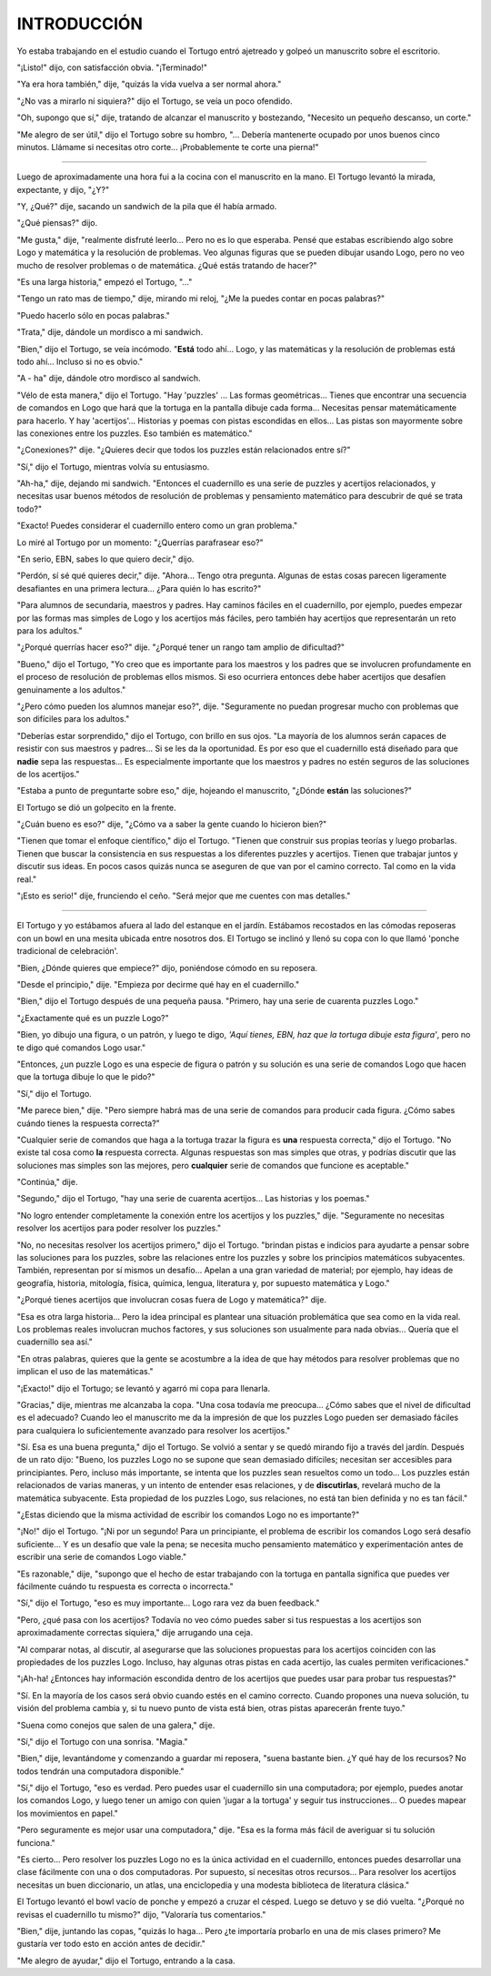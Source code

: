 INTRODUCCIÓN
============

Yo estaba trabajando en el estudio cuando el Tortugo entró ajetreado y golpeó un manuscrito sobre el escritorio.

"¡Listo!" dijo, con satisfacción obvia. "¡Terminado!"

"Ya era hora también," dije, "quizás la vida vuelva a ser normal ahora."

"¿No vas a mirarlo ni siquiera?" dijo el Tortugo, se veía un poco ofendido.

"Oh, supongo que sí," dije, tratando de alcanzar el manuscrito y bostezando, "Necesito un pequeño descanso, un corte."

"Me alegro de ser útil," dijo el Tortugo sobre su hombro, "... Debería mantenerte ocupado por unos buenos cinco minutos. Llámame si necesitas otro corte... ¡Probablemente te corte una pierna!"

+++++++

Luego de aproximadamente una hora fui a la cocina con el manuscrito en la mano. El Tortugo levantó la mirada, expectante, y dijo, "¿Y?"

"Y, ¿Qué?" dije, sacando un sandwich de la pila que él había armado.

"¿Qué piensas?" dijo.

"Me gusta," dije, "realmente disfruté leerlo... Pero no es lo que esperaba. Pensé que estabas escribiendo algo sobre Logo y matemática y la resolución de problemas. Veo algunas figuras que se pueden dibujar usando Logo, pero no veo mucho de resolver problemas o de matemática. ¿Qué estás tratando de hacer?"

"Es una larga historia," empezó el Tortugo, "..."

"Tengo un rato mas de tiempo," dije, mirando mi reloj, "¿Me la puedes contar en pocas palabras?"

"Puedo hacerlo sólo en pocas palabras."

"Trata," dije, dándole un mordisco a mi sandwich.

"Bien," dijo el Tortugo, se veía incómodo. "**Está** todo ahí... Logo, y las matemáticas y la resolución de problemas está todo ahí... Incluso si no es obvio."

"A - ha" dije, dándole otro mordisco al sandwich.

"Vélo de esta manera," dijo el Tortugo. "Hay 'puzzles' ... Las formas geométricas... Tienes que encontrar una secuencia de comandos en Logo que hará que la tortuga en la pantalla dibuje cada forma... Necesitas pensar matemáticamente para hacerlo. Y hay 'acertijos'... Historias y poemas con pistas escondidas en ellos... Las pistas son mayormente sobre las conexiones entre los puzzles. Eso también es matemático."

"¿Conexiones?" dije. "¿Quieres decir que todos los puzzles están relacionados entre sí?"

"Sí," dijo el Tortugo, mientras volvía su entusiasmo.

"Ah-ha," dije, dejando mi sandwich. "Entonces el cuadernillo es una serie de puzzles y acertijos relacionados, y necesitas usar buenos métodos de resolución de problemas y pensamiento matemático para descubrir de qué se trata todo?"

"Exacto! Puedes considerar el cuadernillo entero como un gran problema."

Lo miré al Tortugo por un momento: "¿Querrías parafrasear eso?"

"En serio, EBN, sabes lo que quiero decir," dijo.

"Perdón, sí sé qué quieres decir," dije. "Ahora... Tengo otra pregunta. Algunas de estas cosas parecen ligeramente desafiantes en una primera lectura... ¿Para quién lo has escrito?"

"Para alumnos de secundaria, maestros y padres. Hay caminos fáciles en el cuadernillo, por ejemplo, puedes empezar por las formas mas simples de Logo y los acertijos más fáciles, pero también hay acertijos que representarán un reto para los adultos."

"¿Porqué querrías hacer eso?" dije. "¿Porqué tener un rango tam amplio de dificultad?"

"Bueno," dijo el Tortugo, "Yo creo que es importante para los maestros y los padres que se involucren profundamente en el proceso de resolución de problemas ellos mismos. Si eso ocurriera entonces debe haber acertijos que desafíen genuinamente a los adultos."

"¿Pero cómo pueden los alumnos manejar eso?", dije. "Seguramente no puedan progresar mucho con problemas que son difíciles para los adultos."

"Deberías estar sorprendido," dijo el Tortugo, con brillo en sus ojos. "La mayoría de los alumnos serán capaces de resistir con sus maestros y padres... Si se les da la oportunidad. Es por eso que el cuadernillo está diseñado para que **nadie** sepa las respuestas... Es especialmente importante que los maestros y padres no estén seguros de las soluciones de los acertijos."

"Estaba a punto de preguntarte sobre eso," dije, hojeando el manuscrito, "¿Dónde **están** las soluciones?"

El Tortugo se dió un golpecito en la frente.

"¿Cuán bueno es eso?" dije, "¿Cómo va a saber la gente cuando lo hicieron bien?"

"Tienen que tomar el enfoque científico," dijo el Tortugo. "Tienen que construir sus propias teorías y luego probarlas. Tienen que buscar la consistencia en sus respuestas a los diferentes puzzles y acertijos. Tienen que trabajar juntos y discutir sus ideas. En pocos casos quizás nunca se aseguren de que van por el camino correcto. Tal como en la vida real."

"¡Esto es serio!" dije, frunciendo el ceño. "Será mejor que me cuentes con mas detalles."

+++++++

El Tortugo y yo estábamos afuera al lado del estanque en el jardín. Estábamos recostados en las cómodas reposeras con un bowl en una mesita ubicada entre nosotros dos. El Tortugo se inclinó y llenó su copa con lo que llamó 'ponche tradicional de celebración'.

"Bien, ¿Dónde quieres que empiece?" dijo, poniéndose cómodo en su reposera.

"Desde el principio," dije. "Empieza por decirme qué hay en el cuadernillo."

"Bien," dijo el Tortugo después de una pequeña pausa. "Primero, hay una serie de cuarenta puzzles Logo."

"¿Exactamente qué es un puzzle Logo?"

"Bien, yo dibujo una figura, o un patrón, y luego te digo, *'Aquí tienes, EBN, haz que la tortuga dibuje esta figura'*, pero no te digo qué comandos Logo usar."

"Entonces, ¿un puzzle Logo es una especie de figura o patrón y su solución es una serie de comandos Logo que hacen que la tortuga dibuje lo que le pido?"

"Sí," dijo el Tortugo.

"Me parece bien," dije. "Pero siempre habrá mas de una serie de comandos para producir cada figura. ¿Cómo sabes cuándo tienes la respuesta correcta?"

"Cualquier serie de comandos que haga a la tortuga trazar la figura es **una** respuesta correcta," dijo el Tortugo. "No existe tal cosa como **la** respuesta correcta. Algunas respuestas son mas simples que otras, y podrías discutir que las soluciones mas simples son las mejores, pero **cualquier** serie de comandos que funcione es aceptable."

"Continúa," dije.

"Segundo," dijo el Tortugo, "hay una serie de cuarenta acertijos... Las historias y los poemas."

"No logro entender completamente la conexión entre los acertijos y los puzzles," dije. "Seguramente no necesitas resolver los acertijos para poder resolver los puzzles."

"No, no necesitas resolver los acertijos primero," dijo el Tortugo. "brindan pistas e indicios para ayudarte a pensar sobre las soluciones para los puzzles, sobre las relaciones entre los puzzles y sobre los principios matemáticos subyacentes. También, representan por sí mismos un desafío... Apelan a una gran variedad de material; por ejemplo, hay ideas de geografía, historia, mitología, física, química, lengua, literatura y, por supuesto matemática y Logo."

"¿Porqué tienes acertijos que involucran cosas fuera de Logo y matemática?" dije.

"Esa es otra larga historia... Pero la idea principal es plantear una situación problemática que sea como en la vida real. Los problemas reales involucran muchos factores, y sus soluciones son usualmente para nada obvias... Quería que el cuadernillo sea así."

"En otras palabras, quieres que la gente se acostumbre a la idea de que hay métodos para resolver problemas que no implican el uso de las matemáticas."

"¡Exacto!" dijo el Tortugo; se levantó y agarró mi copa para llenarla.

"Gracias," dije, mientras me alcanzaba la copa. "Una cosa todavía me preocupa... ¿Cómo sabes que el nivel de dificultad es el adecuado? Cuando leo el manuscrito me da la impresión de que los puzzles Logo pueden ser demasiado fáciles para cualquiera lo suficientemente avanzado para resolver los acertijos."

"Sí. Esa es una buena pregunta," dijo el Tortugo. Se volvió a sentar y se quedó mirando fijo a través del jardín. Después de un rato dijo: "Bueno, los puzzles Logo no se supone que sean demasiado difíciles; necesitan ser accesibles para principiantes. Pero, incluso más importante, se intenta que los puzzles sean resueltos como un todo... Los puzzles están relacionados de varias maneras, y un intento de entender esas relaciones, y de **discutirlas**, revelará mucho de la matemática subyacente. Esta propiedad de los puzzles Logo, sus relaciones, no está tan bien definida y no es tan fácil."

"¿Estas diciendo que la misma actividad de escribir los comandos Logo no es importante?"

"¡No!" dijo el Tortugo. "¡Ni por un segundo! Para un principiante, el problema de escribir los comandos Logo será desafío suficiente... Y es un desafío que vale la pena; se necesita mucho pensamiento matemático y experimentación antes de escribir una serie de comandos Logo viable."

"Es razonable," dije, "supongo que el hecho de estar trabajando con la tortuga en pantalla significa que puedes ver fácilmente cuándo tu respuesta es correcta o incorrecta."

"Sí," dijo el Tortugo, "eso es muy importante... Logo rara vez da buen feedback."

"Pero, ¿qué pasa con los acertijos? Todavía no veo cómo puedes saber si tus respuestas a los acertijos son aproximadamente correctas siquiera," dije arrugando una ceja.

"Al comparar notas, al discutir, al asegurarse que las soluciones propuestas para los acertijos coinciden con las propiedades de los puzzles Logo. Incluso, hay algunas otras pistas en cada acertijo, las cuales permiten verificaciones."

"¡Ah-ha! ¿Entonces hay información escondida dentro de los acertijos que puedes usar para probar tus respuestas?"

"Sí. En la mayoría de los casos será obvio cuando estés en el camino correcto. Cuando propones una nueva solución, tu visión del problema cambia y, si tu nuevo punto de vista está bien, otras pistas aparecerán frente tuyo."

"Suena como conejos que salen de una galera," dije.

"Sí," dijo el Tortugo con una sonrisa. "Magia."

"Bien," dije, levantándome y comenzando a guardar mi reposera, "suena bastante bien. ¿Y qué hay de los recursos? No todos tendrán una computadora disponible."

"Sí," dijo el Tortugo, "eso es verdad. Pero puedes usar el cuadernillo sin una computadora; por ejemplo, puedes anotar los comandos Logo, y luego tener un amigo con quien 'jugar a la tortuga' y seguir tus instrucciones... O puedes mapear los movimientos en papel."

"Pero seguramente es mejor usar una computadora," dije. "Esa es la forma más fácil de averiguar si tu solución funciona."

"Es cierto... Pero resolver los puzzles Logo no es la única actividad en el cuadernillo, entonces puedes desarrollar una clase fácilmente con una o dos computadoras. Por supuesto, sí necesitas otros recursos... Para resolver los acertijos necesitas un buen diccionario, un atlas, una enciclopedia y una modesta biblioteca de literatura clásica."

El Tortugo levantó el bowl vacío de ponche y empezó a cruzar el césped. Luego se detuvo y se dió vuelta. "¿Porqué no revisas el cuadernillo tu mismo?" dijo, "Valoraría tus comentarios."

"Bien," dije, juntando las copas, "quizás lo haga... Pero ¿te importaría probarlo en una de mis clases primero? Me gustaría ver todo esto en acción antes de decidir."

"Me alegro de ayudar," dijo el Tortugo, entrando a la casa.
